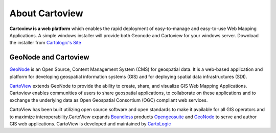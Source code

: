 .. _introduction_index:

About Cartoview
===============

.. image:: ../img/cartoview-logo.png

**Cartoview is a web platform** which enables the rapid deployment of easy-to-manage and easy-to-use Web Mapping Applications.
A simple windows installer will provide both Geonode and Cartoview for your windows server.
Download the installer from `Cartologic's Site <http://www.cartologic.com/cartoview/download>`_ 

GeoNode and Cartoview
---------------------

`GeoNode <http://www.geonode.org>`_ is an Open Source, Content Management System (CMS) for geospatial data. It is a web-based application and platform for developing geospatial information systems (GIS) and for deploying spatial data infrastructures (SDI).

`CartoView <http://www.cartologic.com/cartoview2>`_ extends GeoNode to provide the ability to create, share, and visualize GIS Web Mapping Applications. Cartoview enables communities of users to share geospatial applications, to collaborate on these applications and to exchange the underlying data as Open Geospatial Consortium (OGC) compliant web services.

CartoView has been built utilizing open source software and open standards to make it available for all GIS operators and to maximize interoperability.CartoView expands `Boundless <http://www.boundlessgeo.com>`_ products `Opengeosuite <http://boundlessgeo.com/products/opengeo-suite/>`_ and `GeoNode <http://www.geonode.org>`_ to serve and author GIS web applications. CartoView is developed and maintained by `CartoLogic <http://www.cartologic.com>`_